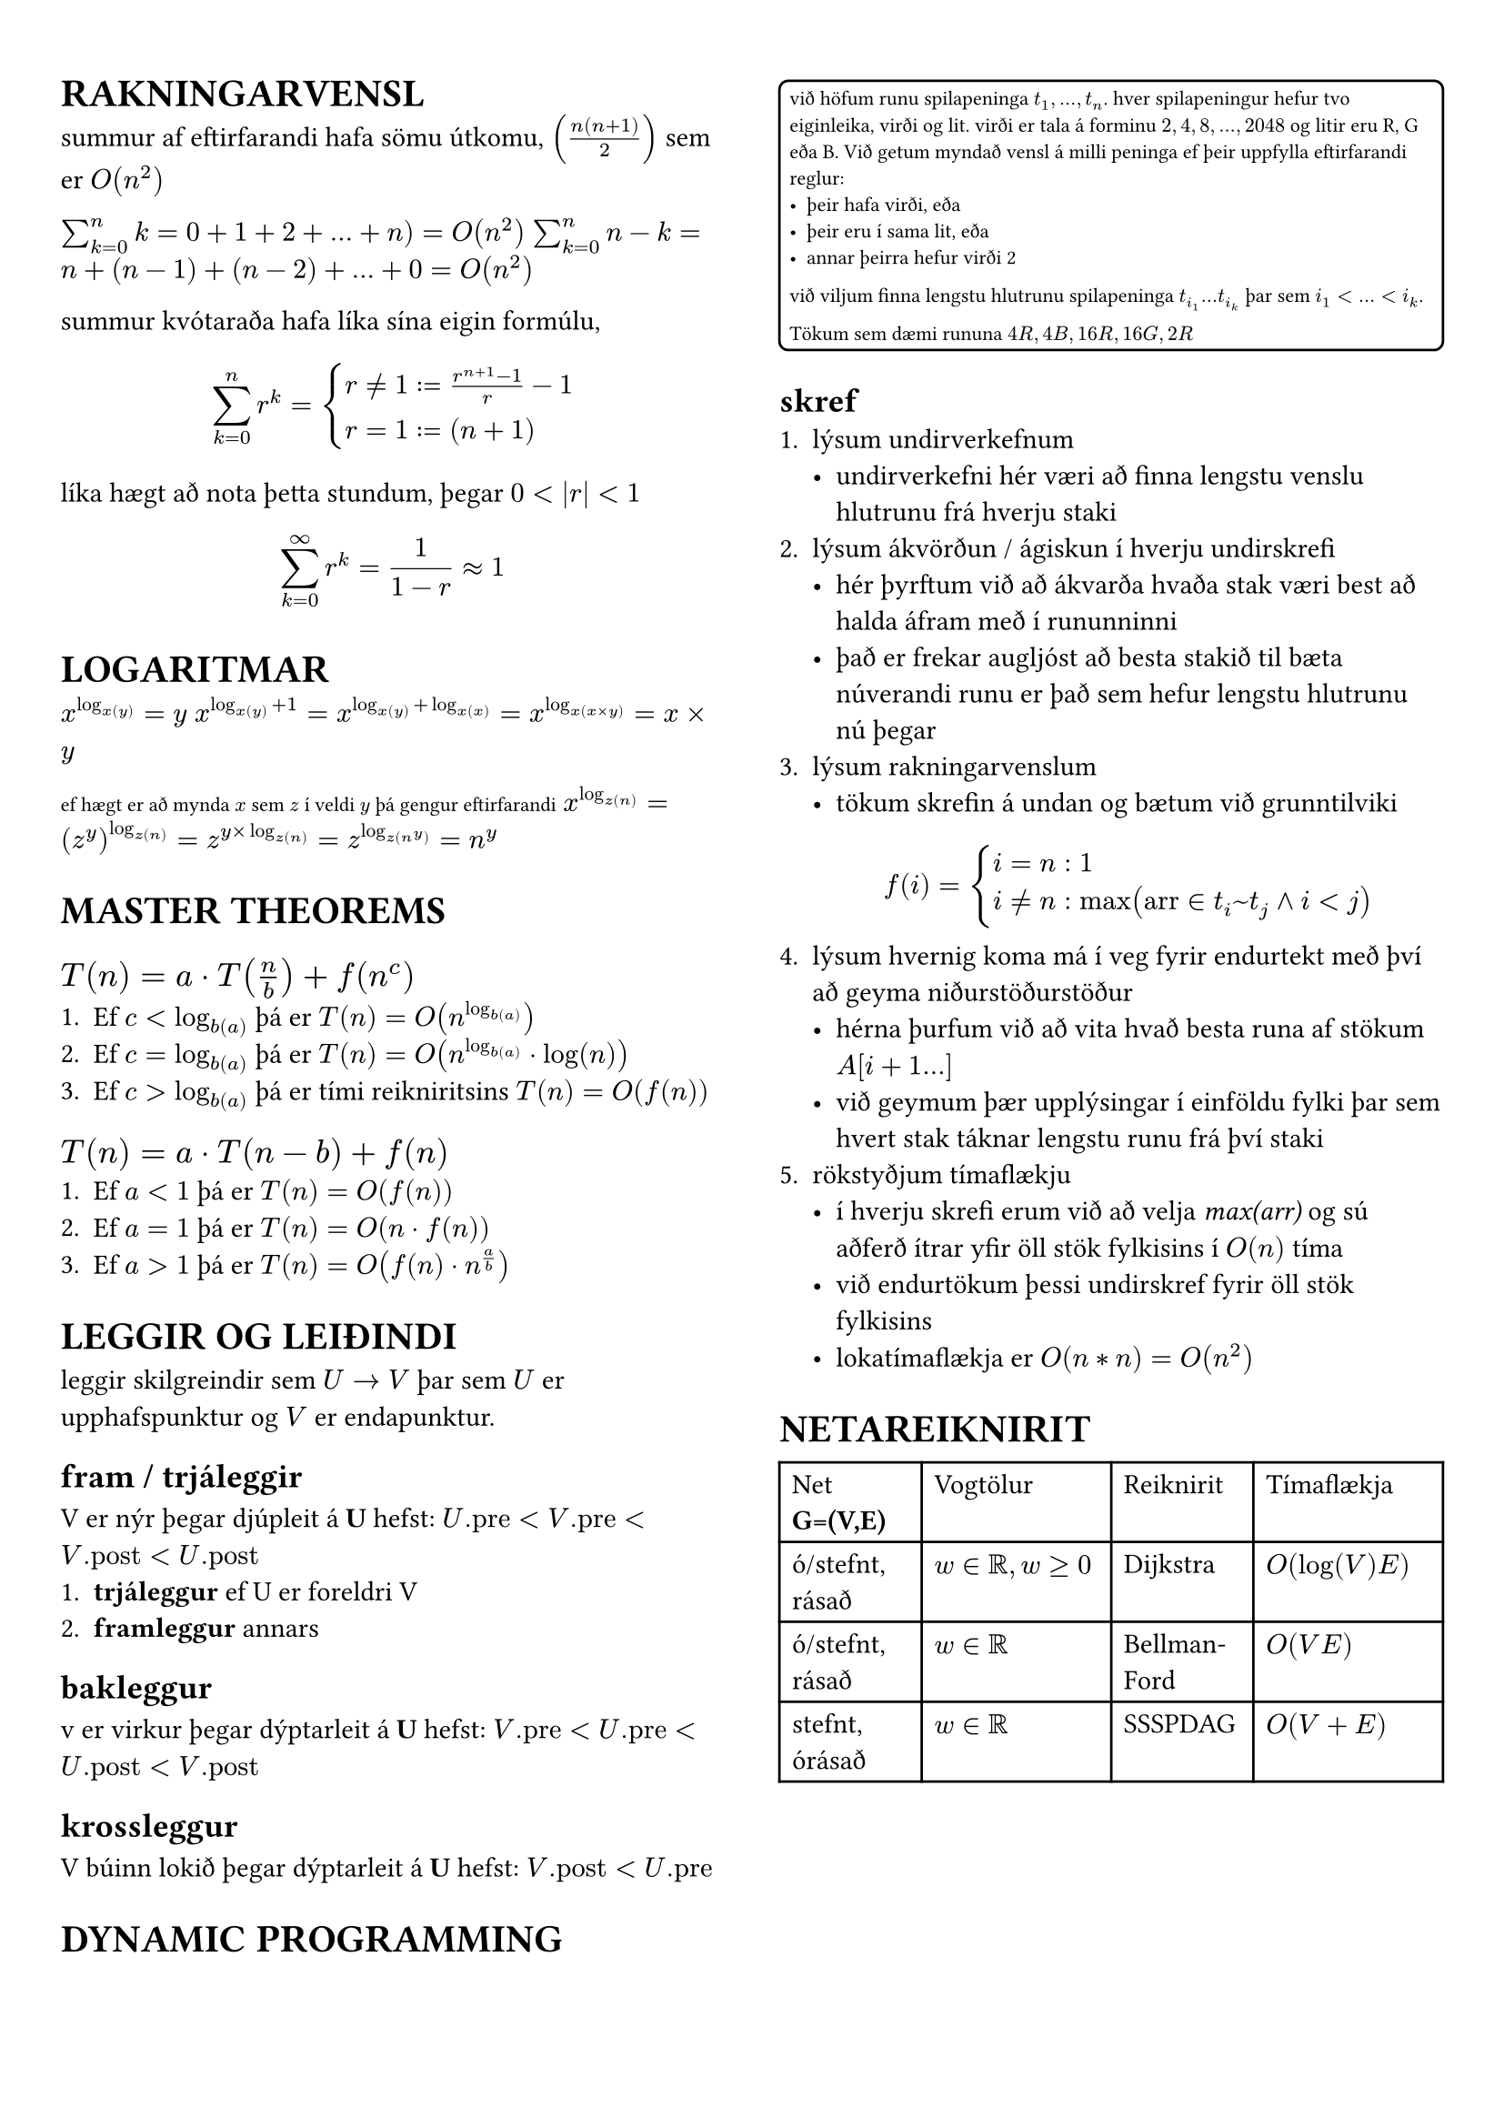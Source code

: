 #set page(margin: (x: 24pt, y: 32pt))
#set text(size: 11pt)

#let bbox(title, input, time, description) = {
  block(
    breakable: false,
    [#grid(
      columns: (1fr, 1fr),
      [*#title* (#text(size: 8pt, [$#input$]))],
      align(right, [$#time$])
    )
    #description,
    #box(width: 1fr, fill: luma(230), height: 2pt)
    ]
  )
}

#show raw.where(block: true): it => block(
  width: 100%,
  fill: luma(210),
  inset: 8pt, // 100% bad
  radius: 4pt,
  breakable: false,
  text(7pt, it)
)

#let example(body) = {
  block(
    breakable: false,
    width: 100%,
    inset: 4pt,
    stroke: 1pt,
    radius: 4pt,
    text(8pt, [#body])
  )
}


#show: rest => columns(2, rest)


= RAKNINGARVENSL

summur af eftirfarandi hafa sömu útkomu, $(n(n+1)/2)$ sem er $O(n^2)$

$sum_(k=0)^n k = 0 + 1 + 2 + ... + n ) = O(n^2)$
$sum_(k=0)^n n-k = n + (n-1) + (n-2) + ... + 0 = O(n^2)$

summur kvótaraða hafa líka sína eigin formúlu,
$ sum_(k=0)^n r^k = cases(r != 1 := (r^(n+1) - 1) / r-1, r = 1 := (n+1)) $

líka hægt að nota þetta stundum, þegar $0 <|r|<1$
$ sum_(k=0)^(infinity) r^k = 1/(1-r) approx 1 $

= LOGARITMAR
$x^(log_x(y)) = y$
$x^(log_x(y) + 1) = x^(log_x(y) + log_x(x)) = x^(log_x(x times y)) = x times y$

#text(size: 8pt, [ef hægt er að mynda $x$ sem $z$ í veldi $y$ þá gengur eftirfarandi])
$x^(log_z(n)) = (z^y)^(log_z(n)) = z^(y times log_z(n)) = z^(log_z(n^y)) = n^y$ \ 

= MASTER THEOREMS 
== *$T(n) = a dot.op T(n/b) + f(n^c)$*

+ Ef $c < log_b(a)$ þá er $T(n) = O(n^(log_b(a)))$
+ Ef $c = log_b(a)$ þá er $T(n) = O(n^(log_b(a)) dot.op log(n))$
+ Ef $c > log_b(a)$ þá er tími reikniritsins $T(n) = O(f(n))$

== *$T(n) = a dot.op T(n-b) + f(n)$*
+ Ef $a<1$ þá er $T(n) = O(f(n))$
+ Ef $a=1$ þá er $T(n) = O(n dot.op f(n))$
+ Ef $a>1$ þá er $T(n) = O(f(n) dot.op n^(a/b))$

= LEGGIR OG LEIÐINDI
leggir skilgreindir sem $U -> V$ þar sem $U$ er upphafspunktur og $V$ er endapunktur. 

== fram / trjáleggir
V er nýr þegar djúpleit á *U* hefst: $U."pre" < V."pre" < V."post" < U."post"$
+ *trjáleggur* ef U er foreldri V
+ *framleggur* annars

== bakleggur
v er virkur þegar dýptarleit á *U* hefst: $V."pre"< U."pre" < U."post" < V."post"$

== krossleggur
V búinn lokið þegar dýptarleit á *U* hefst: $V."post" < U."pre"$

= DYNAMIC PROGRAMMING
#example(
  [
    við höfum runu spilapeninga $t_1,...,t_n$. hver spilapeningur hefur tvo eiginleika, virði og lit. virði er tala á forminu $2,4,8,...,2048$ og litir eru R, G eða B. Við getum myndað vensl á milli peninga ef þeir uppfylla eftirfarandi reglur:
    - þeir hafa virði, eða
    - þeir eru í sama lit, eða 
    - annar þeirra hefur virði 2

    við viljum finna lengstu hlutrunu spilapeninga $t_(i_1) ... t_(i_k)$ þar sem $i_1 < ... < i_k$.

    Tökum sem dæmi rununa $4R, 4B, 16R, 16G, 2R$
  ]  
)

== skref
+ lýsum undirverkefnum
  - undirverkefni hér væri að finna lengstu venslu hlutrunu frá hverju staki
+ lýsum ákvörðun / ágiskun í hverju undirskrefi
  - hér þyrftum við að ákvarða hvaða stak væri best að halda áfram með í rununninni
  - það er frekar augljóst að besta stakið til bæta núverandi runu er það sem hefur lengstu hlutrunu nú þegar
+ lýsum rakningarvenslum
  - tökum skrefin á undan og bætum við grunntilviki
  $ f(i) = cases(i = n: 1, i != n: max("arr" in t_i~t_j and i < j)) $
+ lýsum hvernig koma má í veg fyrir endurtekt með því að geyma niðurstöðurstöður
  - hérna þurfum við að vita hvað besta runa af stökum $A[i+1...]$
  - við geymum þær upplýsingar í einföldu fylki þar sem hvert stak táknar lengstu runu frá því staki
+ rökstyðjum tímaflækju 
  - í hverju skrefi erum við að velja _max(arr)_ og sú aðferð ítrar yfir öll stök fylkisins í $O(n)$ tíma 
  - við endurtökum þessi undirskref fyrir öll stök fylkisins
  - lokatímaflækja er $O(n*n) = O(n^2)$



= NETAREIKNIRIT

#table(
  columns: (3fr, 4fr, 3fr, 4fr),

  [Net *G=(V,E)*], [Vogtölur], [Reiknirit], [Tímaflækja],
  [ó/stefnt, rásað], [$w in bb(R), w >= 0$], [Dijkstra], [$O(log(V)E)$],
  [ó/stefnt, rásað], [$w in bb(R)$], [Bellman-Ford], [$O(V E)$],
  [stefnt, órásað], [$w in bb(R)$], [SSSPDAG], [$O(V + E)$],
)

```python
def dijkstra(G, start):
  dist, parent = {}, {}
  for v in G.v: dist[v]
  Q = new minPQ(start)  

  while Q:
    v = Q.pop()
    for u in G[v]:
      if dist[u] > dist[v] + G[v][u]:
        dist[u] = dist[v] + G[v][u]
        parent[u] = v
        Q.push(u))
```

#bbox(
  "MaxFlow",
  "G = (V,E)",
  "O(VE)",
  "Tekur inn flæðisnet og skilar því með hámarksflæði, passa að leggir þurfa þyngd",
)
#bbox(
  "FlowToPaths",
  "MaxFlow",
  "O(E)",
  "Tekur inn flæðisnet, búið að finna maxflow og skilar vegum sem fylgja því með tilliti til hnúta",
)
#bbox(
  "FlowToMatching",
  "MaxFlow",
  "O(E)",
  "Tekur inn maxflow og varpar yfir í spyrðingu"
)
#bbox(
  "MaximumMatching",
  "G(V,E)",
  "",
  "Tekur inn net með hnúta af týpu inn-út, og skilar hámarksspyrðingu, líka hægt að fá með MaxFlow",
)
#bbox(
  "MatchingToCover",
  "Matching",
  "",
  "Tekur inn spyrðingu úr falli eins og MM og skilar þakningu yfir netið",
)

= LÍNULEG BESTUN
Formúla linu er $y=a dot.op x+b$ þar sem $a$ er hallatala línu og $b$ er skurðpunktur við $y$ ás. Til að finna skurðpunkt lína setja upp jöfnuhneppi og leysa fyrir x.

Fjöldi skurpðpunkta útfrá skorðum er $binom("n", 2) -> "nCr"$ þar sem n er fjöldi skorða, á meðan hornapunktar gjaldgenga svæðisins tákna bara innliggjandi horn, sést mjög auðveldlega á mynd.

= P/NP
verkefni sem #underline[hægt] er að leysa í margliðutíma eru í flokknum P, verkefni sem #underline[ekki hægt] er að leysa í margliðutíma eru í flokknum NP. 
- *Ákvörðunarverkefni:* verkefni sem hafa lausn já/nei
  - *P:* hægt að leysa í margliðutíma
  - *NP:* hægt að staðfesta já á margliðutíma
    - líka ef hægt er að leysa þekkt NP-verkefni með lausn á þessu verkefni
  - *co-NP:* hægt að staðfesta nei á margliðutíma
#example([Reynum að finna minnsta _sterka_ mengi hnúta í neti $G$. Setjum verkefnið fram sem ákvörðunarverkefni, þ.e. svörum fyrir gefna tölu $k$ hvort til sé sterkt mengi af stærð $k$ í netinu. Við getum ekki svarað því í margliðutíma en við getum, ef við fáum gefið mengi þá getum við svarað í margliðutíma hvort það sé af stærð $k$ eða ekki. Þetta er NP-verkefni #text(size: 6pt, [_(co-NP)_]).])

= SLEMBIREIKNIRIT
Líkur á atburði $A$ eru táknaðar með $Pr[A]$ og fengnar með $sum_(w in A) Pr[cal(w)]$ þ.e. fyrir tening með fjórar hliðar er mengi sléttra talna $Omega = {2,4}$ og líkurnar á að fá aðra þeirra eru $1/4 + 1/4 = 2/4$

Fyrir tvo fjögurra hliða teninga eru heildafjöldi útkoma hjá okkur $4^2$ þannig mengi þar sem báðir teningar hafi slétta tölu er $Omega = {(2,2), (4,2), (2,4), (4,4)}$ og líkurnar þá $4*1/16= 4/16 = 1/4$. 

Þetta virkar þar sem fyrir sérhverja tvo atburði $A$ og $B$ með $Pr[B] > 0$ skilgreinum við skilyrtar líkur á $A$ gefið $B$, þ.e.$A$ og $B$, sem $Pr[A | B] = (Pr[A and B]) / Pr[B]$

Líkur á að fá í mesta lagi einn $3$ þegar við köstum tveimur tengingum og vitum að fyrri teningurinn skilar alltaf $3$ eru $3/4$, sjáum að ef við notum formúluna fyrir ofan er $A$ að fá ekki þrist á öðrum teningnum, $B$ er að fyrri teningur skilar alltaf $3$. $Pr[A] = 3/4$ og $Pr[B] = 1/4$. Þessu er síðan hægt að plugga inn í formúluna uppi.

Væntigildi $max(X_1, X_2)$, þar sem $X_1$ og $X_2$ eru fjögurra hliða teningar, höfum við útkomumengi $Omega = {(1,1), (1,2), (1,3),...,(4,3), (4,4)}$ 

Væntigildið er þá summa líkna þess að fá gildi, margfaldað við gildi þ.e. $1*1/16+2*3/16+3*5/16+4*7/16$

Þetta er svo mikið rugl??

= TIPS N TRICKS
- Kvik bestunardæmi sem hægt er að leysa með þríhyrnings geymslu, _tvívítt fylki sem geymir "bestu" lausn fyrir þann reit_, eru yfirleitt $M dot.op N$
- Línuleg bestun er auðveld, bara plugga skorðum inn í simplex
- Hafa gaman :)
- Drekka jafnt magn vatns og áfengis á djamminu
- Alltaf hafa hreinar nærbuxur aðgengilegar
